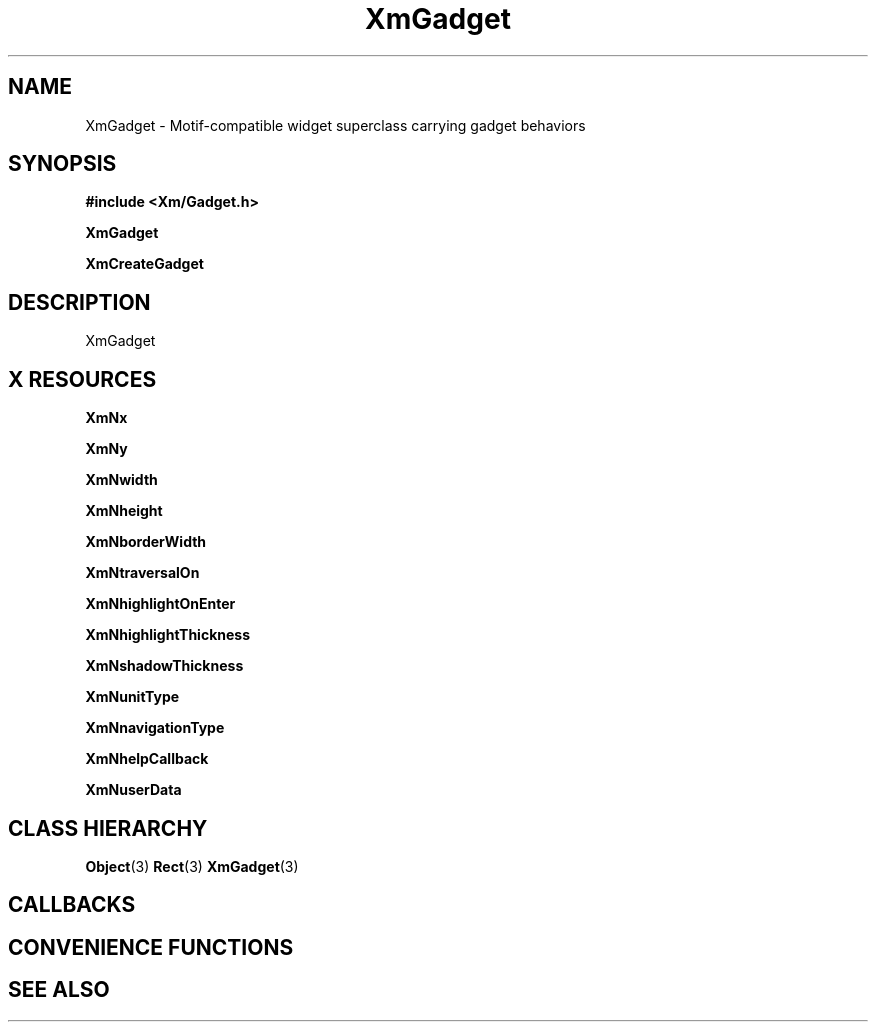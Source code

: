 '\" t
.\" $Header: /cvsroot/lesstif/lesstif/doc/lessdox/widgets/XmGadget.3,v 1.5 2009/04/29 12:23:30 paulgevers Exp $
.\"
.\" Copyright (C) 1997-1998 Free Software Foundation, Inc.
.\" 
.\" This file is part of the GNU LessTif Library.
.\" This library is free software; you can redistribute it and/or
.\" modify it under the terms of the GNU Library General Public
.\" License as published by the Free Software Foundation; either
.\" version 2 of the License, or (at your option) any later version.
.\" 
.\" This library is distributed in the hope that it will be useful,
.\" but WITHOUT ANY WARRANTY; without even the implied warranty of
.\" MERCHANTABILITY or FITNESS FOR A PARTICULAR PURPOSE.  See the GNU
.\" Library General Public License for more details.
.\" 
.\" You should have received a copy of the GNU Library General Public
.\" License along with this library; if not, write to the Free
.\" Software Foundation, Inc., 675 Mass Ave, Cambridge, MA 02139, USA.
.\" 
.TH XmGadget 3 "April 1998" "LessTif Project" "LessTif Manuals"
.SH NAME
XmGadget \- Motif-compatible widget superclass carrying gadget behaviors
.SH SYNOPSIS
.B #include <Xm/Gadget.h>
.PP
.B XmGadget
.PP
.B XmCreateGadget
.SH DESCRIPTION
XmGadget
.SH X RESOURCES
.TS
tab(;);
l l l l l.
Name;Class;Type;Default;Access
_
XmNx;XmCPosition;HorizontalPosition;NULL;CSG
XmNy;XmCPosition;VerticalPosition;NULL;CSG
XmNwidth;XmCDimension;HorizontalDimension;NULL;CSG
XmNheight;XmCDimension;VerticalDimension;NULL;CSG
XmNborderWidth;XmCBorderWidth;HorizontalDimension;NULL;CSG
XmNtraversalOn;XmCTraversalOn;Boolean;NULL;CSG
XmNhighlightOnEnter;XmCHighlightOnEnter;Boolean;NULL;CSG
XmNhighlightThickness;XmCHighlightThickness;HorizontalDimension;NULL;CSG
XmNshadowThickness;XmCShadowThickness;HorizontalDimension;NULL;CSG
XmNunitType;XmCUnitType;UnitType;NULL;CSG
XmNnavigationType;XmCNavigationType;NavigationType;NULL;CSG
XmNhelpCallback;XmCCallback;Callback;NULL;CSG
XmNuserData;XmCUserData;Pointer;NULL;CSG
.TE
.PP
.BR XmNx
.PP
.BR XmNy
.PP
.BR XmNwidth
.PP
.BR XmNheight
.PP
.BR XmNborderWidth
.PP
.BR XmNtraversalOn
.PP
.BR XmNhighlightOnEnter
.PP
.BR XmNhighlightThickness
.PP
.BR XmNshadowThickness
.PP
.BR XmNunitType
.PP
.BR XmNnavigationType
.PP
.BR XmNhelpCallback
.PP
.BR XmNuserData
.PP
.SH CLASS HIERARCHY
.BR Object (3)
.BR Rect (3)
.BR XmGadget (3)
.SH CALLBACKS
.SH CONVENIENCE FUNCTIONS
.SH SEE ALSO
